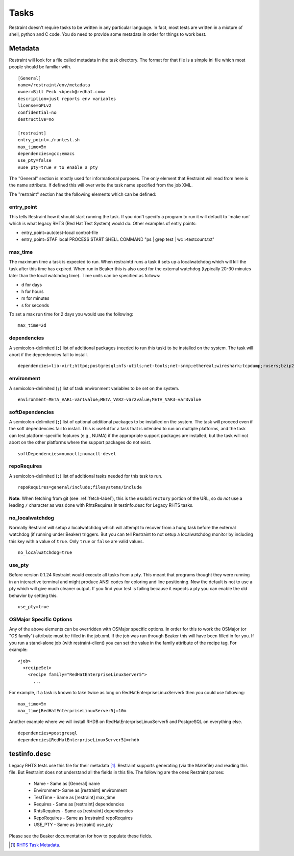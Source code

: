 .. _tasks:

Tasks
=====

Restraint doesn't require tasks to be written in any particular language. In
fact, most tests are written in a mixture of shell, python and C code. You do
need to provide some metadata in order for things to work best.

Metadata
--------

Restraint will look for a file called metadata in the task directory. The
format for that file is a simple ini file which most people should be familiar
with.

::

 [General]
 name=/restraint/env/metadata
 owner=Bill Peck <bpeck@redhat.com>
 description=just reports env variables
 license=GPLv2
 confidential=no
 destructive=no

 [restraint]
 entry_point=./runtest.sh
 max_time=5m
 dependencies=gcc;emacs
 use_pty=false
 #use_pty=true # to enable a pty

The "General" section is mostly used for informational purposes. The only
element that Restraint will read from here is the name attribute. If defined
this will over write the task name specified from the job XML.

The "restraint" section has the following elements which can be defined:

entry_point
~~~~~~~~~~~

This tells Restraint how it should start running the task. If you don't
specify a program to run it will default to 'make run' which is what legacy
RHTS (Red Hat Test System) would do. Other examples of entry points:

* entry_point=autotest-local control-file
* entry_point=STAF local PROCESS START SHELL COMMAND "ps | grep test | wc >testcount.txt"

max_time
~~~~~~~~

The maximum time a task is expected to run. When restraintd runs a task it
sets up a localwatchdog which will kill the task after this time has expired.
When run in Beaker this is also used for the external watchdog (typically 20-30
minutes later than the local watchdog time). Time units can be specified as
follows:

* d for days
* h for hours
* m for minutes
* s for seconds

To set a max run time for 2 days you would use the following:

::

 max_time=2d

dependencies
~~~~~~~~~~~~

A semicolon-delimited (``;``) list of additional packages (needed to run this
task) to be installed on the system. The task will abort if the dependencies
fail to install.

::

 dependencies=lib-virt;httpd;postgresql;nfs-utils;net-tools;net-snmp;ethereal;wireshark;tcpdump;rusers;bzip2;gcc

environment
~~~~~~~~~~~

A semicolon-delimited (``;``) list of task environment variables to be set
on the system.

::

 environment=META_VAR1=var1value;META_VAR2=var2value;META_VAR3=var3value

softDependencies
~~~~~~~~~~~~~~~~

A semicolon-delimited (``;``) list of optional additional packages to be
installed on the system. The task will proceed even if the soft dependencies
fail to install. This is useful for a task that is intended to run on multiple
platforms, and the task can test platform-specific features (e.g., NUMA) if the
appropriate support packages are installed, but the task will not abort on the
other platforms where the support packages do not exist.

::

 softDependencies=numactl;numactl-devel

repoRequires
~~~~~~~~~~~~

A semicolon-delimited (``;``) list of additional tasks needed for this task to
run.

::

 repoRequires=general/include;filesystems/include

**Note:** When fetching from git (see :ref:`fetch-label`), this is the
``#subdirectory`` portion of the URL, so do *not* use a leading ``/`` character
as was done with RhtsRequires in testinfo.desc for Legacy RHTS tasks.

no_localwatchdog
~~~~~~~~~~~~~~~~

Normally Restraint will setup a localwatchdog which will attempt to recover
from a hung task before the external watchdog (if running under Beaker)
triggers. But you can tell Restraint to not setup a localwatchdog monitor by
including this key with a value of ``true``. Only ``true`` or ``false`` are
valid values.

::

 no_localwatchdog=true

use_pty
~~~~~~~

Before version 0.1.24 Restraint would execute all tasks from a pty. This meant
that programs thought they were running in an interactive terminal and might
produce ANSI codes for coloring and line positioning. Now the default is not to
use a pty which will give much cleaner output. If you find your test is failing
because it expects a pty you can enable the old behavior by setting this.

::

    use_pty=true

OSMajor Specific Options
~~~~~~~~~~~~~~~~~~~~~~~~

Any of the above elements can be overridden with OSMajor specific options. In
order for this to work the OSMajor (or "OS family") attribute must be filled in
the job.xml. If the job was run through Beaker this will have been filled in
for you. If you run a stand-alone job (with restraint-client) you can set the
value in the family attribute of the recipe tag. For example:

::

 <job>
   <recipeSet>
     <recipe family="RedHatEnterpriseLinuxServer5">
       ...

For example, if a task is known to take twice as long on
RedHatEnterpriseLinuxServer5 then you could use following:

::

 max_time=5m
 max_time[RedHatEnterpriseLinuxServer5]=10m

Another example where we will install RHDB on RedHatEnterpriseLinuxServer5 and
PostgreSQL on everything else.

::

 dependencies=postgresql
 dependencies[RedHatEnterpriseLinuxServer5]=rhdb

testinfo.desc
-------------

Legacy RHTS tests use this file for their metadata [#]_. Restraint supports
generating (via the Makefile) and reading this file. But Restraint does not
understand all the fields in this file. The following are the ones Restraint
parses:

 * Name - Same as [General] name
 * Environment- Same as [restraint] environment
 * TestTime - Same as [restraint] max_time
 * Requires - Same as [restraint] dependencies
 * RhtsRequires - Same as [restraint] dependencies
 * RepoRequires - Same as [restraint] repoRequires
 * USE_PTY - Same as [restraint] use_pty

Please see the Beaker documentation for how to populate these fields.

.. [#] `RHTS Task Metadata <https://beaker-project.org/docs/user-guide/task-metadata.html>`_.
